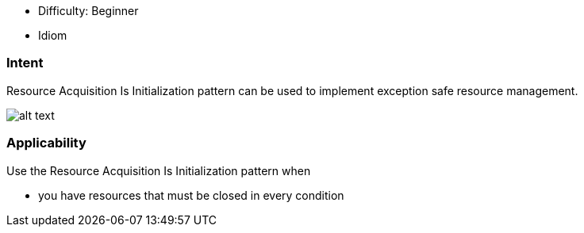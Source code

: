 - Difficulty: Beginner
- Idiom

=== Intent

Resource Acquisition Is Initialization pattern can be used to implement exception safe resource management.

image:./etc/resource-acquisition-is-initialization.png[alt text]

=== Applicability

Use the Resource Acquisition Is Initialization pattern when

* you have resources that must be closed in every condition